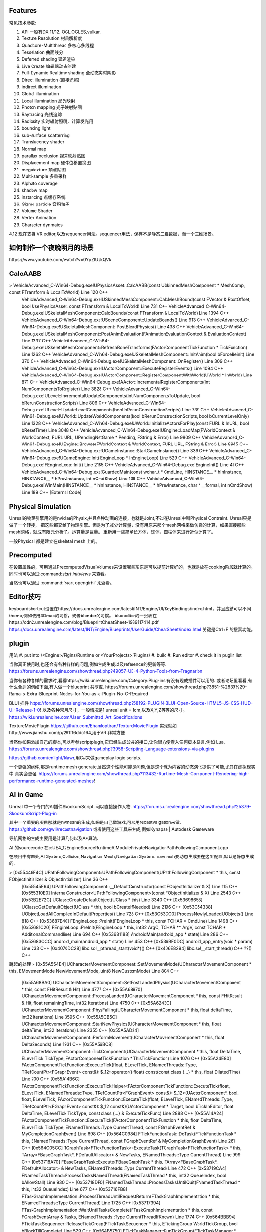 

Features
=========

常见技术参数:

#. API 一般有DX 11/12, OGL,OGLES,vulkan.

#. Texture Resolution 材质解析度
#. Quadcore-Multithread 多核心多线程
#. Tesselation 曲面线分
#. Deferred shading 延迟渲染
#. Live Create 编辑器动态创建
#. Full-Dynamic Realtime shading 全动态实时阴影
#. Direct illumination (直接光照)
#. indirect illumination 
#. Global illumination
#. Local illumination 局光映射
#. Photon mapping 光子映射贴图
#. Raytracing 光线追踪
#. Radiosity 实时辐射照明，计算发光用
#. bouncing light  
#. sub-surface scatterring
#. Translucency shader
#. Normal map
#. parallax occlusion 视差映射贴图
#. Displacement map 硬件位移置换图
#. megatexture 顶点贴图
#. Multi-sample 多重采样
#. Alphato coverage
#. shadow map
#. instancing 点缓存系统
#. Gizmo particle 容积粒子
#. Volume Shader 
#. Vertex Animation
#. Character dynmaics



4.12 现在支持 VR editor,以及sequencer用法。sequencer用法，保存不是静态二维数据，而一个三维场景。



如何制作一个夜晚明月的场景 
==========================

​https://www.youtube.com/watch?v=0YpZlUzkQVk



CalcAABB
=========

>	VehicleAdvanced_C-Win64-Debug.exe!UPhysicsAsset::CalcAABB(const USkinnedMeshComponent * MeshComp, const FTransform & LocalToWorld) Line 120	C++
 	VehicleAdvanced_C-Win64-Debug.exe!USkinnedMeshComponent::CalcMeshBound(const FVector & RootOffset, bool UsePhysicsAsset, const FTransform & LocalToWorld) Line 731	C++
 	VehicleAdvanced_C-Win64-Debug.exe!USkeletalMeshComponent::CalcBounds(const FTransform & LocalToWorld) Line 1394	C++
 	VehicleAdvanced_C-Win64-Debug.exe!USceneComponent::UpdateBounds() Line 913	C++
 	VehicleAdvanced_C-Win64-Debug.exe!USkeletalMeshComponent::PostBlendPhysics() Line 438	C++
 	VehicleAdvanced_C-Win64-Debug.exe!USkeletalMeshComponent::PostAnimEvaluation(FAnimationEvaluationContext & EvaluationContext) Line 1337	C++
 	VehicleAdvanced_C-Win64-Debug.exe!USkeletalMeshComponent::RefreshBoneTransforms(FActorComponentTickFunction * TickFunction) Line 1262	C++
 	VehicleAdvanced_C-Win64-Debug.exe!USkeletalMeshComponent::InitAnim(bool bForceReinit) Line 370	C++
 	VehicleAdvanced_C-Win64-Debug.exe!USkeletalMeshComponent::OnRegister() Line 309	C++
 	VehicleAdvanced_C-Win64-Debug.exe!UActorComponent::ExecuteRegisterEvents() Line 1094	C++
 	VehicleAdvanced_C-Win64-Debug.exe!UActorComponent::RegisterComponentWithWorld(UWorld * InWorld) Line 871	C++
 	VehicleAdvanced_C-Win64-Debug.exe!AActor::IncrementalRegisterComponents(int NumComponentsToRegister) Line 3828	C++
 	VehicleAdvanced_C-Win64-Debug.exe!ULevel::IncrementalUpdateComponents(int NumComponentsToUpdate, bool bRerunConstructionScripts) Line 806	C++
 	VehicleAdvanced_C-Win64-Debug.exe!ULevel::UpdateLevelComponents(bool bRerunConstructionScripts) Line 739	C++
 	VehicleAdvanced_C-Win64-Debug.exe!UWorld::UpdateWorldComponents(bool bRerunConstructionScripts, bool bCurrentLevelOnly) Line 1328	C++
 	VehicleAdvanced_C-Win64-Debug.exe!UWorld::InitializeActorsForPlay(const FURL & InURL, bool bResetTime) Line 3048	C++
 	VehicleAdvanced_C-Win64-Debug.exe!UEngine::LoadMap(FWorldContext & WorldContext, FURL URL, UPendingNetGame * Pending, FString & Error) Line 9809	C++
 	VehicleAdvanced_C-Win64-Debug.exe!UEngine::Browse(FWorldContext & WorldContext, FURL URL, FString & Error) Line 8945	C++
 	VehicleAdvanced_C-Win64-Debug.exe!UGameInstance::StartGameInstance() Line 339	C++
 	VehicleAdvanced_C-Win64-Debug.exe!UGameEngine::Init(IEngineLoop * InEngineLoop) Line 529	C++
 	VehicleAdvanced_C-Win64-Debug.exe!FEngineLoop::Init() Line 2185	C++
 	VehicleAdvanced_C-Win64-Debug.exe!EngineInit() Line 41	C++
 	VehicleAdvanced_C-Win64-Debug.exe!GuardedMain(const wchar_t * CmdLine, HINSTANCE__ * hInInstance, HINSTANCE__ * hPrevInstance, int nCmdShow) Line 136	C++
 	VehicleAdvanced_C-Win64-Debug.exe!WinMain(HINSTANCE__ * hInInstance, HINSTANCE__ * hPrevInstance, char * __formal, int nCmdShow) Line 189	C++
 	[External Code]	


Physical Simulation
===================

Unreal的物理引擎用的是nvidia的Physix,并且各种动画的连接，也就是Joint,不过在Unreal中叫Physical Contraint. Unreal只是做了一个转接，
把这些都交给了物理引擎。但是为了减少计算量，没有用原来那个mesh网格来做仿真的计算，如果直接那些mesh网格，就成有限元分析了。运算量是巨量。
重新用一些简单长方体，球体，圆柱体来进行近似计算了。 

一般Physical 都是建立在skeletal mesh 上的。



Precomputed 
===========

在设置属性的，可用通过PrecomputedVisualVolumes来设置哪些东东是可以提前计算好的，也就是放在cooking阶段就计算的。
同时也可以通过:command:`start initviews` 来查看。 

当然也可以通过 :command:`start openglrhi` 来查看。


Editor技巧
==========

keyboardshortcut设置在https://docs.unrealengine.com/latest/INT/Engine/UI/KeyBindings/index.html，并且应该可以不同theme,例如使用3Dmax的习惯，或者blender的习惯。
blueeditor的一张表在https://cdn2.unrealengine.com/blog/BlueprintCheatSheet-1989117414.pdf
https://docs.unrealengine.com/latest/INT/Engine/Blueprints/UserGuide/CheatSheet/index.html
关键是Ctrl+F 的搜索功能。


plugin
=======

用法
#. put into /<Engine>/Plgins/Runtime or <YourProjects>/Plugins/
#. build 
#. Run editor 
#. check it in puglin list

当你真正使用时,也还会有各种各样的问题,例如生成生成以及reference的更新等等.
https://forums.unrealengine.com/showthread.php?49057-UE-4-Python-Tools-from-Tragnarion

当你有各种各样的需求时,看看https://wiki.unrealengine.com/Category:Plug-ins 有没有现成插件可以用的.
或者论坛里看看,有什么合适的例如下面,有人做一个blueprint 共享库.
https://forums.unrealengine.com/showthread.php?3851-%2839%29-Rama-s-Extra-Blueprint-Nodes-for-You-as-a-Plugin-No-C-Required

BLUI 插件
https://forums.unrealengine.com/showthread.php?58192-PLUGIN-BLUI-Open-Source-HTML5-JS-CSS-HUD-UI-Release-1-0!
以及各种常用尺寸，一般情况是1 unreal unit = 1cm,以及X,Y,Z等等的尺寸。
https://wiki.unrealengine.com/User_Submitted_Art_Specifications

TextureMoviePlugin
https://github.com/Ehamloptiran/TextureMoviePlugin 实现就如http://www.jianshu.com/p/291ff6ddc164,用于VR 非常方便

当然你如果添加自己的脚本,可以考参scriptplugin,它已经生成公共的接口,让你很方便嵌入任何脚本语言.例如
Lua.
https://forums.unrealengine.com/showthread.php?3958-Scripting-Language-extensions-via-plugins

https://github.com/enlight/klawr,用C#来做gameplay logic scripts.

一个更强的组件,那是runtime mesh generate,当然这个性能可能是问题,但是这个就为内容的动态演化提供了可能,尤其在虚拟现实中
真实会更强.
https://forums.unrealengine.com/showthread.php?113432-Runtime-Mesh-Component-Rendering-high-performance-runtime-generated-meshes!


AI in Game
==========

Unreal 中一个专门的AI插件SkookumScript. 可以直接操作人物.
https://forums.unrealengine.com/showthread.php?25379-SkookumScript-Plug-in

其中一个重要的項目那就是nvmesh的生成,如果是自己做游戏,可以用recastvaigation来做.
https://github.com/gwli/recastnavigation
或者使用这些工具来生成,例如Kynapse | Autodesk Gameware

导航网格的生成主要用是计算几何以及A*算法.

AI 的sourcecode 在c:\UE4_12\Engine\Source\Runtime\AIModule\Private\Navigation\PathFollowingComponent.cpp

在项目中有四处,AI System,Collision,Navigation Mesh,Navigation System.
navmesh要动态生成要在这里配置,默认是静态生成的.

>	[0x55449F4C] UPathFollowingComponent::UPathFollowingComponent(UPathFollowingComponent * this, const FObjectInitializer & ObjectInitializer) Line 36	C++
 	[0x55545E64] UPathFollowingComponent::__DefaultConstructor(const FObjectInitializer & X) Line 115	C++
 	[0x555310E0] InternalConstructor<UPathFollowingComponent>(const FObjectInitializer & X) Line 2543	C++
 	[0x53B2E72C] UClass::CreateDefaultObject(UClass * this) Line 3340	C++
 	[0x53698658] UClass::GetDefaultObject(UClass * this, bool bCreateIfNeeded) Line 2196	C++
 	[0x53C54338] UObjectLoadAllCompiledInDefaultProperties() Line 728	C++
 	[0x53C53CC0] ProcessNewlyLoadedUObjects() Line 818	C++
 	[0x53687E40] FEngineLoop::PreInit(FEngineLoop * this, const TCHAR * CmdLine) Line 1498	C++
 	[0x53681C20] FEngineLoop::PreInit(FEngineLoop * this, int32 ArgC, TCHAR ** ArgV, const TCHAR * AdditionalCommandline) Line 694	C++
 	[0x53681188] AndroidMain(android_app * state) Line 286	C++
 	[0x53683CCC] android_main(android_app * state) Line 453	C++
 	[0x536BF0DC] android_app_entry(void * param) Line 233	C++
 	[0x4070DC28] libc.so!__pthread_start(void*)()	C++
 	[0x406E8294] libc.so!__start_thread()	C++
 	??()	C++


跳起的处理
>	[0x55A554E4] UCharacterMovementComponent::SetMovementMode(UCharacterMovementComponent * this, EMovementMode NewMovementMode, uint8 NewCustomMode) Line 804	C++
 	[0x55A68BA0] UCharacterMovementComponent::SetPostLandedPhysics(UCharacterMovementComponent * this, const FHitResult & Hit) Line 4777	C++
 	[0x55A68970] UCharacterMovementComponent::ProcessLanded(UCharacterMovementComponent * this, const FHitResult & Hit, float remainingTime, int32 Iterations) Line 4750	C++
 	[0x55A6243C] UCharacterMovementComponent::PhysFalling(UCharacterMovementComponent * this, float deltaTime, int32 Iterations) Line 3595	C++
 	[0x55A5CB5C] UCharacterMovementComponent::StartNewPhysics(UCharacterMovementComponent * this, float deltaTime, int32 Iterations) Line 2355	C++
 	[0x55A5AD24] UCharacterMovementComponent::PerformMovement(UCharacterMovementComponent * this, float DeltaSeconds) Line 1931	C++
 	[0x55A56BC8] UCharacterMovementComponent::TickComponent(UCharacterMovementComponent * this, float DeltaTime, ELevelTick TickType, FActorComponentTickFunction * ThisTickFunction) Line 1076	C++
 	[0x55A24E80] FActorComponentTickFunction::ExecuteTick(float, ELevelTick, ENamedThreads::Type, TRefCountPtr<FGraphEvent> const&)::$_12::operator()(float) const(const class {...} * this, float DilatedTime) Line 700	C++
 	[0x55A14B6C] FActorComponentTickFunction::ExecuteTickHelper<FActorComponentTickFunction::ExecuteTick(float, ELevelTick, ENamedThreads::Type, TRefCountPtr<FGraphEvent> const&)::$_12>(UActorComponent*, bool, float, ELevelTick, FActorComponentTickFunction::ExecuteTick(float, ELevelTick, ENamedThreads::Type, TRefCountPtr<FGraphEvent> const&)::$_12 const&)(UActorComponent * Target, bool bTickInEditor, float DeltaTime, ELevelTick TickType, const class {...} & ExecuteTickFunc) Line 2888	C++
 	[0x55A14A24] FActorComponentTickFunction::ExecuteTick(FActorComponentTickFunction * this, float DeltaTime, ELevelTick TickType, ENamedThreads::Type CurrentThread, const FGraphEventRef & MyCompletionGraphEvent) Line 698	C++
 	[0x564C0984] FTickFunctionTask::DoTask(FTickFunctionTask * this, ENamedThreads::Type CurrentThread, const FGraphEventRef & MyCompletionGraphEvent) Line 261	C++
 	[0x564C05CC] TGraphTask<FTickFunctionTask>::ExecuteTask(TGraphTask<FTickFunctionTask> * this, TArray<FBaseGraphTask*, FDefaultAllocator> & NewTasks, ENamedThreads::Type CurrentThread) Line 999	C++
 	[0x53718A70] FBaseGraphTask::Execute(FBaseGraphTask * this, TArray<FBaseGraphTask*, FDefaultAllocator> & NewTasks, ENamedThreads::Type CurrentThread) Line 472	C++
 	[0x53719CA4] FNamedTaskThread::ProcessTasksNamedThread(FNamedTaskThread * this, int32 QueueIndex, bool bAllowStall) Line 930	C++
 	[0x53718DF0] FNamedTaskThread::ProcessTasksUntilQuit(FNamedTaskThread * this, int32 QueueIndex) Line 677	C++
 	[0x53716FB8] FTaskGraphImplementation::ProcessThreadUntilRequestReturn(FTaskGraphImplementation * this, ENamedThreads::Type CurrentThread) Line 1725	C++
 	[0x53717394] FTaskGraphImplementation::WaitUntilTasksComplete(FTaskGraphImplementation * this, const FGraphEventArray & Tasks, ENamedThreads::Type CurrentThreadIfKnown) Line 1774	C++
 	[0x564BBB94] FTickTaskSequencer::ReleaseTickGroup(FTickTaskSequencer * this, ETickingGroup WorldTickGroup, bool bBlockTillComplete) Line 529	C++
 	[0x564B5750] FTickTaskManager::RunTickGroup(FTickTaskManager * this, ETickingGroup Group, bool bBlockTillComplete) Line 1434	C++
 	[0x55DEEE5C] UWorld::RunTickGroup(UWorld * this, ETickingGroup Group, bool bBlockTillComplete) Line 703	C++
 	[0x55DF0184] UWorld::Tick(UWorld * this, ELevelTick TickType, float DeltaSeconds) Line 1197	C++
 	[0x55C3F9E0] UGameEngine::Tick(UGameEngine * this, float DeltaSeconds, bool bIdleMode) Line 1040	C++
 	[0x53682E84] FEngineLoop::Tick(FEngineLoop * this) Line 2769	C++
 	[0x536812F4] AndroidMain(android_app * state) Line 326	C++
 	[0x53683CCC] android_main(android_app * state) Line 453	C++
 	[0x536BF0DC] android_app_entry(void * param) Line 233	C++
 	[0x4070DC28] libc.so!__pthread_start(void*)()	C++
 	[0x406E8294] libc.so!__start_thread()	C++
 	??()	C++


解决碰撞回避两种,一种是Unreal实现简单的办法(bUseRVOAvoidance)void UCharacterMovementComponent::SetAvoidanceEnabled(bool bEnable来使用,那一种Recast的修改来实现的.可以通过继承 
UCLASS(BlueprintType)
class AIMODULE_API UCrowdFollowingComponent : public UPathFollowingComponent, public ICrowdAgentInterfac
来使用. 具体用法可以参考https://wiki.unrealengine.com/Unreal_Engine_AI_Tutorial_-_2_-_Avoidance

具体动作都是这里进行的
=======================
void UCharacterMovementComponent::StartNewPhysics(float deltaTime, int32 Iterations)
{
	if ((deltaTime < MIN_TICK_TIME) || (Iterations >= MaxSimulationIterations) || !HasValidData())
	{
		return;
	}

	if (UpdatedComponent->IsSimulatingPhysics())
	{
		UE_LOG(LogCharacterMovement, Log, TEXT("UCharacterMovementComponent::StartNewPhysics: UpdateComponent (%s) is simulating physics - aborting."), *UpdatedComponent->GetPathName());
		return;
	}

	const bool bSavedMovementInProgress = bMovementInProgress;
	bMovementInProgress = true;

	switch ( MovementMode )
	{
	case MOVE_None:
		break;
	case MOVE_Walking:
		PhysWalking(deltaTime, Iterations);
		break;
	case MOVE_NavWalking:
		PhysNavWalking(deltaTime, Iterations);
		break;
	case MOVE_Falling:
		PhysFalling(deltaTime, Iterations);
		break;
	case MOVE_Flying:
		PhysFlying(deltaTime, Iterations);
		break;
	case MOVE_Swimming:
		PhysSwimming(deltaTime, Iterations);
		break;
	case MOVE_Custom:
		PhysCustom(deltaTime, Iterations);
		break;
	default:
		UE_LOG(LogCharacterMovement, Warning, TEXT("%s has unsupported movement mode %d"), *CharacterOwner->GetName(), int32(MovementMode));
		SetMovementMode(MOVE_None);
		break;
	}

	bMovementInProgress = bSavedMovementInProgress;
	if ( bDeferUpdateMoveComponent )
	{
		SetUpdatedComponent(DeferredUpdatedMoveComponent);
	}
}
背后采用的Apex来实现,从void UCharacterMovementComponent::NotifyJumpApex()是可以看到的.



如何建模
========

#.　使用建模仿真软件生成高模.　然后导出.
#.　再blender等变成低模,并且模块化.　例如选一模导出一下.　然后删除一些再导出一些组件.
#.　再导入Unreal.　进行进一步的开发.
例如https://www.youtube.com/watch?annotation_id=annotation_1089853839&feature=iv&src_vid=bero-JBTAX8&v=Ux_zJ4WJbZg

